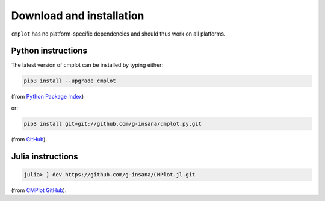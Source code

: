 Download and installation
=========================

``cmplot`` has no platform-specific dependencies and should thus work on all platforms.

Python instructions
-------------------

The latest version of cmplot can be installed by typing either:

.. code-block:: bash

    pip3 install --upgrade cmplot

(from `Python Package Index <https://pypi.org/project/cmplot/>`_)

or:

.. code-block:: bash

    pip3 install git+git://github.com/g-insana/cmplot.py.git

(from `GitHub <https://github.com/g-insana/cmplot.py/>`_).

Julia instructions
------------------

.. code-block:: julia

    julia> ] dev https://github.com/g-insana/CMPlot.jl.git

(from `CMPlot GitHub <https://github.com/g-insana/CMPlot.jl/>`_).

.. NOTYET julia> import Pkg; Pkg.add("CMPlot")

